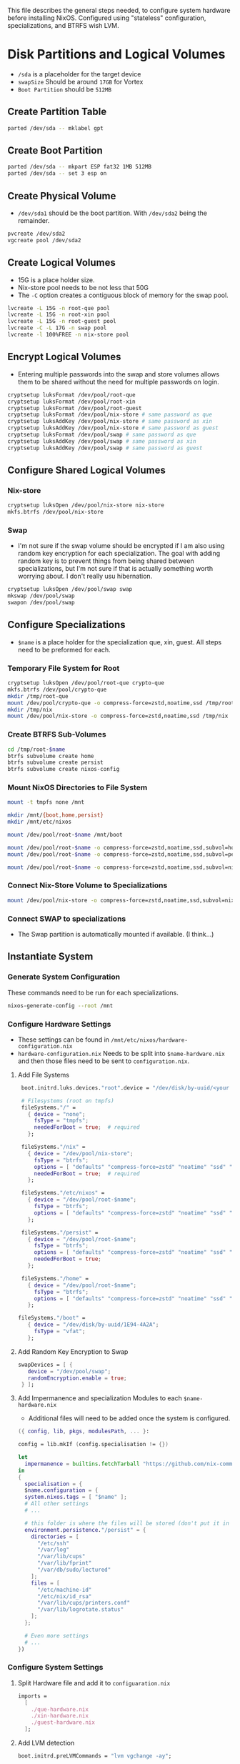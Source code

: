 This file describes the general steps needed, to configure system hardware before installing NixOS. Configured using "stateless" configuration, specializations, and BTRFS wish LVM.

* Disk Partitions and Logical Volumes
- ~/sda~ is a placeholder for the target device
- ~swapSize~ Should be around ~17GB~ for Vortex
- ~Boot Partition~ should be ~512MB~

** Create Partition Table
#+begin_src bash
parted /dev/sda -- mklabel gpt
#+end_src

** Create Boot Partition
#+begin_src bash
parted /dev/sda -- mkpart ESP fat32 1MB 512MB
parted /dev/sda -- set 3 esp on
#+end_src

** Create Physical Volume
- ~/dev/sda1~ should be the boot partition. With ~/dev/sda2~ being the remainder.
#+begin_src bash
pvcreate /dev/sda2
vgcreate pool /dev/sda2
#+end_src

** Create Logical Volumes
- 15G is a place holder size.
- Nix-store pool needs to be not less that 50G
- The ~-C~ option creates a contiguous block of memory for the swap pool.

#+begin_src bash
lvcreate -L 15G -n root-que pool
lvcreate -L 15G -n root-xin pool
lvcreate -L 15G -n root-guest pool
lvcreate -C -L 17G -n swap pool
lvcreate -l 100%FREE -n nix-store pool
#+end_src

** Encrypt Logical Volumes
- Entering multiple passwords into the swap and store volumes allows them to be shared without the need for multiple passwords on login.
#+begin_src bash
cryptsetup luksFormat /dev/pool/root-que
cryptsetup luksFormat /dev/pool/root-xin
cryptsetup luksFormat /dev/pool/root-guest
cryptsetup luksFormat /dev/pool/nix-store # same password as que
cryptsetup luksAddKey /dev/pool/nix-store # same password as xin
cryptsetup luksAddKey /dev/pool/nix-store # same password as guest
cryptsetup luksFormat /dev/pool/swap # same password as que
cryptsetup luksAddKey /dev/pool/swap # same password as xin
cryptsetup luksAddKey /dev/pool/swap # same password as guest
#+end_src

** Configure Shared Logical Volumes

*** Nix-store
#+begin_src bash
cryptsetup luksOpen /dev/pool/nix-store nix-store
mkfs.btrfs /dev/pool/nix-store
#+end_src

*** Swap
- I'm not sure if the swap volume should be encrypted if I am also using random key encryption for each specialization. The goal with adding random key is to prevent things from being shared between specializations, but I'm not sure if that is actually something worth worrying about. I don't really usu hibernation.
#+begin_src bash
cryptsetup luksOpen /dev/pool/swap swap
mkswap /dev/pool/swap
swapon /dev/pool/swap
#+end_src

** Configure Specializations
- ~$name~ is a place holder for the specialization que, xin, guest. All steps need to be preformed for each.

*** Temporary File System for Root
#+begin_src bash
cryptsetup luksOpen /dev/pool/root-que crypto-que
mkfs.btrfs /dev/pool/crypto-que
mkdir /tmp/root-que
mount /dev/pool/crypto-que -o compress-force=zstd,noatime,ssd /tmp/root-que
mkdir /tmp/nix
mount /dev/pool/nix-store -o compress-force=zstd,noatime,ssd /tmp/nix
#+end_src

*** Create BTRFS Sub-Volumes
#+begin_src bash
cd /tmp/root-$name
btrfs subvolume create home
btrfs subvolume create persist
btrfs subvolume create nixos-config
#+end_src

*** Mount NixOS Directories to File System
#+begin_src bash
mount -t tmpfs none /mnt

mkdir /mnt/{boot,home,persist}
mkdir /mnt/etc/nixos

mount /dev/pool/root-$name /mnt/boot

mount /dev/pool/root-$name -o compress-force=zstd,noatime,ssd,subvol=home /mnt/home
mount /dev/pool/root-$name -o compress-force=zstd,noatime,ssd,subvol=persist /mnt/persist

mount /dev/pool/root-$name -o compress-force=zstd,noatime,ssd,subvol=nixos-config /mnt/etc/nixos
#+end_src

*** Connect Nix-Store Volume to Specializations
#+begin_src bash
mount /dev/pool/nix-store -o compress-force=zstd,noatime,ssd,subvol=nix /mnt/nix
#+end_src

*** Connect SWAP to specializations
- The Swap partition is automatically mounted if available. (I think...)

** Instantiate System

*** Generate System Configuration
These commands need to be run for each specializations.

#+begin_src bash
nixos-generate-config --root /mnt
#+end_src

*** Configure Hardware Settings
- These settings can be found in ~/mnt/etc/nixos/hardware-configuration.nix~
- ~hardware-configuration.nix~ Needs to be split into ~$name-hardware.nix~ and then those files need to be sent to ~configuration.nix~.

**** Add File Systems
#+begin_src nix
  boot.initrd.luks.devices."root".device = "/dev/disk/by-uuid/<your uuid>";

  # Filesystems (root on tmpfs)
  fileSystems."/" =
    { device = "none";
      fsType = "tmpfs";
      neededForBoot = true;  # required
    };

  fileSystems."/nix" =
    { device = "/dev/pool/nix-store";
      fsType = "btrfs";
      options = [ "defaults" "compress-force=zstd" "noatime" "ssd" "subvol=nix" ];
      neededForBoot = true;  # required
    };

  fileSystems."/etc/nixos" =
    { device = "/dev/pool/root-$name";
      fsType = "btrfs";
      options = [ "defaults" "compress-force=zstd" "noatime" "ssd" "subvol=nixos-config" ];
    };

  fileSystems."/persist" =
    { device = "/dev/pool/root-$name";
      fsType = "btrfs";
      options = [ "defaults" "compress-force=zstd" "noatime" "ssd" "subvol=nx-persist" ];
      neededForBoot = true;
    };

  fileSystems."/home" =
    { device = "/dev/pool/root-$name";
      fsType = "btrfs";
      options = [ "defaults" "compress-force=zstd" "noatime" "ssd" "subvol=home" ];
    };

 fileSystems."/boot" =
    { device = "/dev/disk/by-uuid/1E94-4A2A";
      fsType = "vfat";
    };
#+end_src

**** Add Random Key Encryption to Swap
#+begin_src nix
 swapDevices = [ {
    device = "/dev/pool/swap";
    randomEncryption.enable = true;
  } ];
#+end_src

**** Add Impermanence and specialization Modules to each ~$name-hardware.nix~
- Additional files will need to be added once the system is configured.

#+begin_src nix
({ config, lib, pkgs, modulesPath, ... }:

config = lib.mkIf (config.specialisation != {})

let
  impermanence = builtins.fetchTarball "https://github.com/nix-community/impermanence/archive/master.tar.gz";
in
{
  specialisation = {
  $name.configuration = {
  system.nixos.tags = [ "$name" ];
  # All other settings
  # ...

  # this folder is where the files will be stored (don't put it in tmpfs)
  environment.persistence."/persist" = {
    directories = [
      "/etc/ssh"
      "/var/log"
      "/var/lib/cups"
      "/var/lib/fprint"
      "/var/db/sudo/lectured"
    ];
    files = [
      "/etc/machine-id"
      "/etc/nix/id_rsa"
      "/var/lib/cups/printers.conf"
      "/var/lib/logrotate.status"
    ];
  };

  # Even more settings
  # ...
})
#+end_src

*** Configure System Settings

**** Split Hardware file and add it to ~configuaration.nix~
#+begin_src nix
imports =
  [
    ./que-hardware.nix
    ./xin-hardware.nix
    ./guest-hardware.nix
  ];
#+end_src

**** Add LVM detection
#+begin_src nix
boot.initrd.preLVMCommands = "lvm vgchange -ay";
#+end_src

**** Create Guest, Xin, Que Specializations
- This code block shows a generic example of two configurations. Each specialization can support all the options of a normal ~configuration.nix~
#+begin_src nix
specialisation = {
  $name.configuration = {
    system.nixos.tags = [ "$name" ];
    services.xserver.desktopManager.plasma5.enable = true;
    users.users.chani = {
      isNormalUser = true;
      uid = 1001;
      extraGroups = [ "networkmanager" "video" ];
    };
    services.xserver.displayManager.autoLogin = {
      enable = true;
      user = "$name";
    };
  };

  $name.configuration = {
    system.nixos.tags = [ "$name" ];
    services.xserver.desktopManager.gnome.enable = true;
    users.users.paul = {
      isNormalUser = true;
      uid = 1002;
      extraGroups = [ "networkmanager" "video" ];
    };
    services.xserver.displayManager.autoLogin = {
      enable = true;
      user = "$name";
    };
    environment.systemPackages = with pkgs; [
      dune-release
    ];
  };
};
#+end_src

**** Make users immutable
#+begin_src nix
# Don't allow mutation of users outside of the config.
  users.mutableUsers = false;
  users.users.root.initialHashedPassword = "HASHEDPASSWORD";  # hash via the mkpasswd utility
#+end_src

***** TODO Figure out how initialHashedPassword works and how that interacts with current root/user password settings. Possibly remove due to auto login with lvm encryption

*** Install System

After configuring each specialization run this, and then move to the next.
#+begin_src bash
nixos-install
#+end_src

*** Reboot
After all specializations are configured reboot the system.

* Resources
1. [[https://hanckmann.com/posts/nixos-and-erasing-my-darlings/][Erasing your darlings]]
2. [[https://www.tweag.io/blog/2022-08-18-nixos-specialisations/][NixOS specializations]]
3. [[https://www.tweag.io/blog/2022-11-01-hard-user-separation-with-nixos/][Hard user separation]]
4. [[https://mt-caret.github.io/blog/posts/2020-06-29-optin-state.html][Encrypted BTRFS with Opt in State]]
